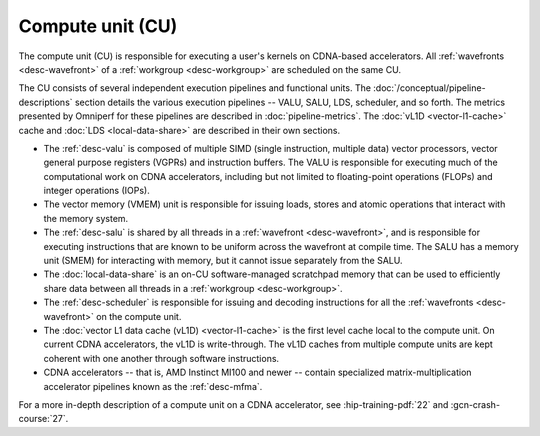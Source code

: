 *****************
Compute unit (CU)
*****************

The compute unit (CU) is responsible for executing a user's kernels on
CDNA-based accelerators. All :ref:`wavefronts <desc-wavefront>` of a
:ref:`workgroup <desc-workgroup>` are scheduled on the same CU.

.. image:: ../data/performance-model/gcn_compute_unit.png
    :alt: AMD CDNA accelerator compute unit diagram

The CU consists of several independent execution pipelines and functional units.
The :doc:`/conceptual/pipeline-descriptions` section details the various
execution pipelines -- VALU, SALU, LDS, scheduler, and so forth. The metrics
presented by Omniperf for these pipelines are described in
:doc:`pipeline-metrics`. The :doc:`vL1D <vector-l1-cache>` cache and
:doc:`LDS <local-data-share>` are described in their own sections.

* The :ref:`desc-valu` is composed of multiple SIMD (single
  instruction, multiple data) vector processors, vector general purpose
  registers (VGPRs) and instruction buffers. The VALU is responsible for
  executing much of the computational work on CDNA accelerators, including but
  not limited to floating-point operations (FLOPs) and integer operations
  (IOPs).

* The vector memory (VMEM) unit is responsible for issuing loads, stores and
  atomic operations that interact with the memory system.

* The :ref:`desc-salu` is shared by all threads in a
  :ref:`wavefront <desc-wavefront>`, and is responsible for executing
  instructions that are known to be uniform across the wavefront at compile
  time. The SALU has a memory unit (SMEM) for interacting with memory, but it
  cannot issue separately from the SALU.

* The :doc:`local-data-share` is an on-CU software-managed scratchpad memory
  that can be used to efficiently share data between all threads in a
  :ref:`workgroup <desc-workgroup>`.

* The :ref:`desc-scheduler` is responsible for issuing and decoding instructions
  for all the :ref:`wavefronts <desc-wavefront>` on the compute unit.

* The :doc:`vector L1 data cache (vL1D) <vector-l1-cache>` is the first level
  cache local to the compute unit. On current CDNA accelerators, the vL1D is
  write-through. The vL1D caches from multiple compute units are kept coherent
  with one another through software instructions.

* CDNA accelerators -- that is, AMD Instinct MI100 and newer -- contain
  specialized matrix-multiplication accelerator pipelines known as the
  :ref:`desc-mfma`.

For a more in-depth description of a compute unit on a CDNA accelerator, see
:hip-training-pdf:`22` and :gcn-crash-course:`27`.

